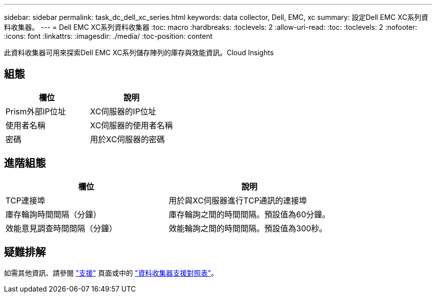 ---
sidebar: sidebar 
permalink: task_dc_dell_xc_series.html 
keywords: data collector, Dell, EMC, xc 
summary: 設定Dell EMC XC系列資料收集器。 
---
= Dell EMC XC系列資料收集器
:toc: macro
:hardbreaks:
:toclevels: 2
:allow-uri-read: 
:toc: 
:toclevels: 2
:nofooter: 
:icons: font
:linkattrs: 
:imagesdir: ./media/
:toc-position: content


[role="lead"]
此資料收集器可用來探索Dell EMC XC系列儲存陣列的庫存與效能資訊。Cloud Insights



== 組態

[cols="2*"]
|===
| 欄位 | 說明 


| Prism外部IP位址 | XC伺服器的IP位址 


| 使用者名稱 | XC伺服器的使用者名稱 


| 密碼 | 用於XC伺服器的密碼 
|===


== 進階組態

[cols="2*"]
|===
| 欄位 | 說明 


| TCP連接埠 | 用於與XC伺服器進行TCP通訊的連接埠 


| 庫存輪詢時間間隔（分鐘） | 庫存輪詢之間的時間間隔。預設值為60分鐘。 


| 效能意見調查時間間隔（分鐘） | 效能輪詢之間的時間間隔。預設值為300秒。 
|===


== 疑難排解

如需其他資訊、請參閱 link:concept_requesting_support.html["支援"] 頁面或中的 link:https://docs.netapp.com/us-en/cloudinsights/CloudInsightsDataCollectorSupportMatrix.pdf["資料收集器支援對照表"]。
